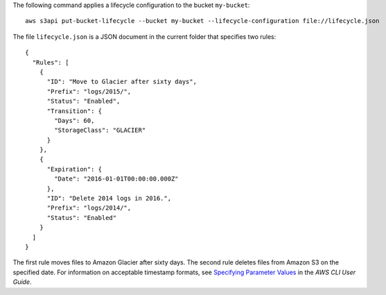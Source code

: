 The following command applies a lifecycle configuration to the bucket ``my-bucket``::

  aws s3api put-bucket-lifecycle --bucket my-bucket --lifecycle-configuration file://lifecycle.json

The file ``lifecycle.json`` is a JSON document in the current folder that specifies two rules::

  {
    "Rules": [
      {
        "ID": "Move to Glacier after sixty days",
        "Prefix": "logs/2015/",
        "Status": "Enabled",
        "Transition": {
          "Days": 60,
          "StorageClass": "GLACIER"
        }
      },
      {
        "Expiration": {
          "Date": "2016-01-01T00:00:00.000Z"
        },
        "ID": "Delete 2014 logs in 2016.",
        "Prefix": "logs/2014/",
        "Status": "Enabled"
      }
    ]
  }

The first rule moves files to Amazon Glacier after sixty days. The second rule deletes files from Amazon S3 on the specified date. For information on acceptable timestamp formats, see `Specifying Parameter Values`_ in the *AWS CLI User Guide*.

.. _`Specifying Parameter Values`: http://docs.aws.amazon.com/cli/latest/userguide/cli-using-param.html
